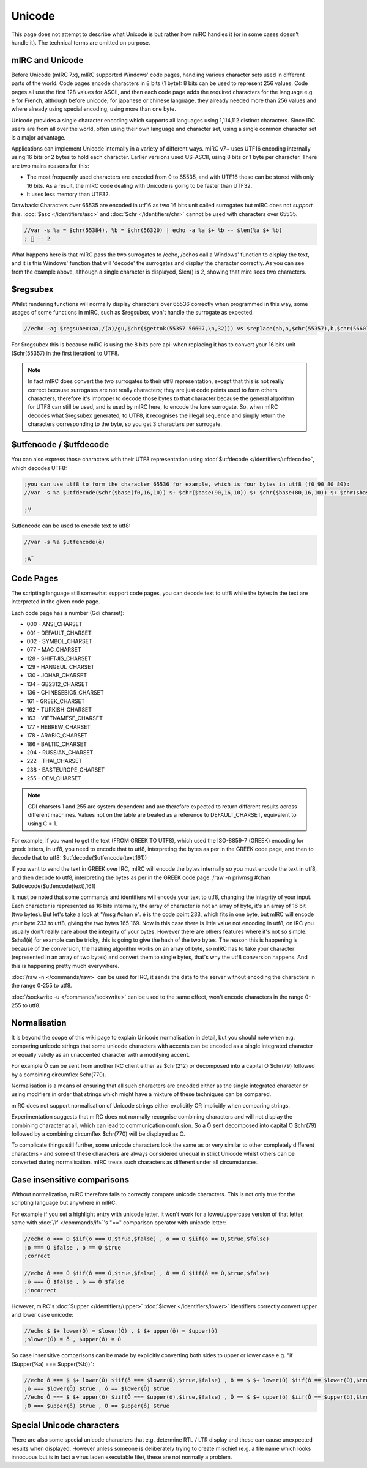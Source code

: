 Unicode
=======

This page does not attempt to describe what Unicode is but rather how mIRC handles it (or in some cases doesn't handle it). The technical terms are omitted on purpose.

mIRC and Unicode
----------------

Before Unicode (mIRC 7.x), mIRC supported Windows' code pages, handling various character sets used in different parts of the world. Code pages encode characters in 8 bits (1 byte): 8 bits can be used to represent 256 values. Code pages all use the first 128 values for ASCII, and then each code page adds the required characters for the language e.g. é for French, although before unicode, for japanese or chinese language, they already needed more than 256 values and where already using special encoding, using more than one byte.

Unicode provides a single character encoding which supports all languages using 1,114,112 distinct characters. Since IRC users are from all over the world, often using their own language and character set, using a single common character set is a major advantage.

Applications can implement Unicode internally in a variety of different ways. mIRC v7+ uses UTF16 encoding internally using 16 bits or 2 bytes to hold each character. Earlier versions used US-ASCII, using 8 bits or 1 byte per character. There are two mains reasons for this:

* The most frequently used characters are encoded from 0 to 65535, and with UTF16 these can be stored with only 16 bits. As a result, the mIRC code dealing with Unicode is going to be faster than UTF32.
* It uses less memory than UTF32.

Drawback: Characters over 65535 are encoded in utf16 as two 16 bits unit called surrogates but mIRC does not *support* this. :doc:`$asc </identifiers/asc>` and :doc:`$chr </identifiers/chr>` cannot be used with characters over 65535.

.. code:: text

    //var -s %a = $chr(55384), %b = $chr(56320) | echo -a %a $+ %b -- $len(%a $+ %b)
    ; 𦀀 -- 2

What happens here is that mIRC pass the two surrogates to /echo, /echos call a Windows' function to display the text, and it is this Windows' function that will 'decode' the surrogates and display the character correctly. As you can see from the example above, although a single character is displayed, $len() is 2, showing that mirc sees two characters.

$regsubex
---------

Whilst rendering functions will normally display characters over 65536 correctly when programmed in this way, some usages of some functions in mIRC, such as $regsubex, won't handle the surrogate as expected. 

.. code:: text

    //echo -ag $regsubex(aa,/(a)/gu,$chr($gettok(55357 56607,\n,32))) vs $replace(ab,a,$chr(55357),b,$chr(56607))

For $regsubex this is because mIRC is using the 8 bits pcre api: when replacing it has to convert your 16 bits unit ($chr(55357) in the first iteration) to UTF8.

.. note:: In fact mIRC does convert the two surrogates to their utf8 representation, except that this is not really correct because surrogates are not really characters; they are just code points used to form others characters, therefore it's improper to decode those bytes to that character because the general algorithm for UTF8 can still be used, and is used by mIRC here, to encode the lone surrogate. So, when mIRC decodes what $regsubex generated, to UTF8, it recognises the illegal sequence and simply return the characters corresponding to the byte, so you get 3 characters per surrogate.

$utfencode / $utfdecode
-----------------------
You can also express those characters with their UTF8 representation using :doc:`$utfdecode </identifiers/utfdecode>`, which decodes UTF8:

.. code:: text

    ;you can use utf8 to form the character 65536 for example, which is four bytes in utf8 (f0 90 80 80):
    //var -s %a $utfdecode($chr($base(f0,16,10)) $+ $chr($base(90,16,10)) $+ $chr($base(80,16,10)) $+ $chr($base(80,16,10)))

    ;𐀀


$utfencode can be used to encode text to utf8:

.. code:: text

    //var -s %a $utfencode(è)

    ;Ã¨

Code Pages
----------
The scripting language still somewhat support code pages, you can decode text to utf8 while the bytes in the text are interpreted in the given code page.

Each code page has a number (Gdi charset):

* 000 - ANSI_CHARSET
* 001 - DEFAULT_CHARSET
* 002 - SYMBOL_CHARSET
* 077 - MAC_CHARSET
* 128 - SHIFTJIS_CHARSET
* 129 - HANGEUL_CHARSET
* 130 - JOHAB_CHARSET
* 134 - GB2312_CHARSET
* 136 - CHINESEBIG5_CHARSET
* 161 - GREEK_CHARSET
* 162 - TURKISH_CHARSET
* 163 - VIETNAMESE_CHARSET
* 177 - HEBREW_CHARSET
* 178 - ARABIC_CHARSET
* 186 - BALTIC_CHARSET
* 204 - RUSSIAN_CHARSET
* 222 - THAI_CHARSET
* 238 - EASTEUROPE_CHARSET
* 255 - OEM_CHARSET

.. note:: GDI charsets 1 and 255 are system dependent and are therefore expected to return different results across different machines. Values not on the table are treated as a reference to DEFAULT_CHARSET, equivalent to using C = 1.

For example, if you want to get the text (FROM GREEK TO UTF8), which used the ISO-8859-7 (GREEK) encoding for greek letters, in utf8, you need to encode that to utf8, interpreting the bytes as per in the GREEK code page, and then to decode that to utf8: $utfdecode($utfencode(text,161))

If you want to send the text in GREEK over IRC, mIRC will encode the bytes internally so you must encode the text in utf8, and then decode to utf8, interpreting the bytes as per in the GREEK code page: /raw -n privmsg #chan $utfdecode($utfencode(text),161)

It must be noted that some commands and identifiers will encode your text to utf8, changing the integrity of your input.
Each character is represented as 16 bits internally, the array of character is not an array of byte, it's an array of 16 bit (two bytes).
But let's take a look at "/msg #chan é".
é is the code point 233, which fits in one byte, but mIRC will encode your byte 233 to utf8, giving the two bytes 165 169.
Now in this case there is little value not encoding in utf8, on IRC you usually don't really care about the integrity of your bytes.
However there are others features where it's not so simple.
$sha1(é) for example can be tricky, this is going to give the hash of the two bytes.
The reason this is happening is because of the conversion, the hashing algorithm works on an array of byte, so mIRC has to take your character (represented in an array of two bytes) and convert them to single bytes, that's why the utf8 conversion happens.
And this is happening pretty much everywhere.

:doc:`/raw -n </commands/raw>` can be used for IRC, it sends the data to the server without encoding the characters in the range 0-255 to utf8.

:doc:`/sockwrite -u </commands/sockwrite>` can be used to the same effect, won't encode characters in the range 0-255 to utf8.

Normalisation
-------------

It is beyond the scope of this wiki page to explain Unicode normalisation in detail, but you should note when e.g. comparing unicode strings that some unicode characters with accents can be encoded as a single integrated character or equally validly as an unaccented character with a modifying accent. 

For example Ô can be sent from another IRC client either as $chr(212) or decomposed into a capital O $chr(79) followed by a combining circumflex $chr(770).

Normalisation is a means of ensuring that all such characters are encoded either as the single integrated character or using modifiers in order that strings which might have a mixture of these techniques can be compared.

mIRC does not support normalisation of Unicode strings either explicitly OR implicitly when comparing strings. 

Experimentation suggests that mIRC does not normally recognise combining characters and will not display the combining character at all, which can lead to communication confusion. So a Ô sent decomposed into capital O $chr(79) followed by a combining circumflex $chr(770) will be displayed as O.

To complicate things still further, some unicode characters look the same as or very similar to other completely different characters - and some of these characters are always considered unequal in strict Unicode whilst others can be converted during normalisation. mIRC treats such characters as different under all circumstances.

Case insensitive comparisons
----------------------------

Without normalization, mIRC therefore fails to correctly compare unicode characters. This is not only true for the scripting language but anywhere in mIRC.

For example if you set a highlight entry with unicode letter, it won't work for a lower/uppercase version of that letter, same with :doc:`/if </commands/if>`'s "==" comparison operator with unicode letter:

.. code:: text

    //echo o === O $iif(o === O,$true,$false) , o == O $iif(o == O,$true,$false)
    ;o === O $false , o == O $true
    ;correct

    //echo ô === Ô $iif(ô === Ô,$true,$false) , ô == Ô $iif(ô == Ô,$true,$false)
    ;ô === Ô $false , ô == Ô $false
    ;incorrect

However, mIRC's :doc:`$upper </identifiers/upper>` :doc:`$lower </identifiers/lower>` identifiers correctly convert upper and lower case unicode:

.. code:: text

    //echo $ $+ lower(Ô) = $lower(Ô) , $ $+ upper(ô) = $upper(ô)
    ;$lower(Ô) = ô , $upper(ô) = Ô

So case insensitive comparisons can be made by explicitly converting both sides to upper or lower case e.g. "if ($upper(%a) === $upper(%b))":

.. code:: text

    //echo ô === $ $+ lower(Ô) $iif(ô === $lower(Ô),$true,$false) , ô == $ $+ lower(Ô) $iif(ô == $lower(Ô),$true,$false)
    ;ô === $lower(Ô) $true , ô == $lower(Ô) $true
    //echo Ô === $ $+ upper(ô) $iif(Ô === $upper(ô),$true,$false) , Ô == $ $+ upper(ô) $iif(Ô == $upper(ô),$true,$false)
    ;Ô === $upper(ô) $true , Ô == $upper(ô) $true

Special Unicode characters
--------------------------

There are also some special unicode characters that e.g. determine RTL / LTR display and these can cause unexpected results when displayed. However unless someone is deliberately trying to create mischief (e.g. a file name which looks innocuous but is in fact a virus laden executable file), these are not normally a problem.